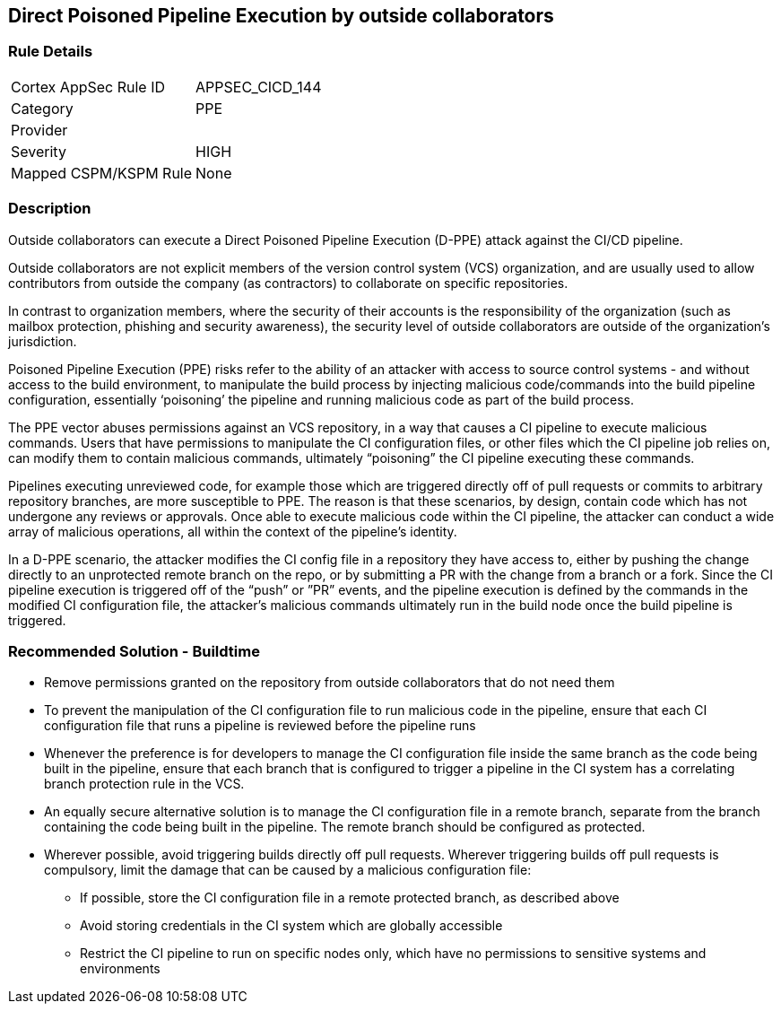 == Direct Poisoned Pipeline Execution by outside collaborators

=== Rule Details

[cols="1,3"]
|===
|Cortex AppSec Rule ID |APPSEC_CICD_144
|Category |PPE
|Provider |
|Severity |HIGH
|Mapped CSPM/KSPM Rule |None
|===


=== Description 
Outside collaborators can execute a Direct Poisoned Pipeline Execution (D-PPE) attack against the CI/CD pipeline.

Outside collaborators are not explicit members of the version control system (VCS) organization, and are usually used to allow contributors from outside the company (as contractors) to collaborate on specific repositories.

In contrast to organization members, where the security of their accounts is the responsibility of the organization (such as mailbox protection, phishing and security awareness), the security level of outside collaborators are outside of the organization's jurisdiction.

Poisoned Pipeline Execution (PPE) risks refer to the ability of an attacker with access to source control systems - and without access to the build environment, to manipulate the build process by injecting malicious code/commands into the build pipeline configuration, essentially ‘poisoning’ the pipeline and running malicious code as part of the build process.

The PPE vector abuses permissions against an VCS repository, in a way that causes a CI pipeline to execute malicious commands.
Users that have permissions to manipulate the CI configuration files, or other files which the CI pipeline job relies on, can modify them to contain malicious commands, ultimately “poisoning” the CI pipeline executing these commands.

Pipelines executing unreviewed code, for example those which are triggered directly off of pull requests or commits to arbitrary repository branches, are more susceptible to PPE. The reason is that these scenarios, by design, contain code which has not undergone any reviews or approvals. 
Once able to execute malicious code within the CI pipeline, the attacker can conduct a wide array of malicious operations, all within the context of the pipeline’s identity.

In a D-PPE scenario, the attacker modifies the CI config file in a repository they have access to, either by pushing the change directly to an unprotected remote branch on the repo, or by submitting a PR with the change from a branch or a fork. Since the CI pipeline execution is triggered off of the “push” or ”PR” events, and the pipeline execution is defined by the commands in the modified CI configuration file, the attacker’s malicious commands ultimately run in the build node once the build pipeline is triggered.


=== Recommended Solution - Buildtime


* Remove permissions granted on the repository from outside collaborators that do not need them

* To prevent the manipulation of the CI configuration file to run malicious code in the pipeline, ensure that each CI configuration file that runs a pipeline is reviewed before the pipeline runs

* Whenever the preference is for developers to manage the CI configuration file inside the same branch as the code being built in the pipeline, ensure that each branch that is configured to trigger a pipeline in the CI system has a correlating branch protection rule in the VCS.

* An equally secure alternative solution is to manage the CI configuration file in a remote branch, separate from the branch containing the code being built in the pipeline. The remote branch should be configured as protected.

* Wherever possible, avoid triggering builds directly off pull requests. Wherever triggering builds off pull requests is compulsory, limit the damage that can be caused by a malicious configuration file:

** If possible, store the CI configuration file in a remote protected branch, as described above

** Avoid storing credentials in the CI system which are globally accessible

** Restrict the CI pipeline to run on specific nodes only, which have no permissions to sensitive systems and environments
